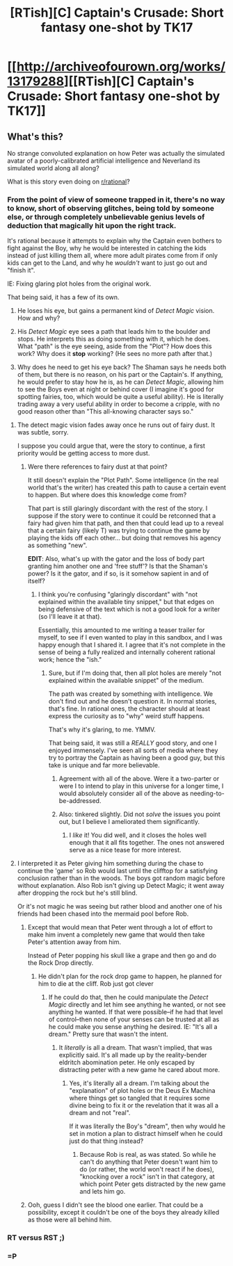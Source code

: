 #+TITLE: [RTish][C] Captain's Crusade: Short fantasy one-shot by TK17

* [[http://archiveofourown.org/works/13179288][[RTish][C] Captain's Crusade: Short fantasy one-shot by TK17]]
:PROPERTIES:
:Author: TK17Studios
:Score: 30
:DateUnix: 1514460874.0
:DateShort: 2017-Dec-28
:END:

** What's this?

No strange convoluted explanation on how Peter was actually the simulated avatar of a poorly-calibrated artificial intelligence and Neverland its simulated world along all along?

What is this story even doing on [[/r/rational][r/rational]]?
:PROPERTIES:
:Author: CouteauBleu
:Score: 9
:DateUnix: 1514469303.0
:DateShort: 2017-Dec-28
:END:

*** From the point of view of someone trapped in it, there's no way to know, short of observing glitches, being told by someone else, or through completely unbelievable genius levels of deduction that magically hit upon the right track.

It's rational because it attempts to explain why the Captain even bothers to fight against the Boy, why he would be interested in catching the kids instead of just killing them all, where more adult pirates come from if only kids can get to the Land, and why he /wouldn't/ want to just go out and "finish it".

IE: Fixing glaring plot holes from the original work.

That being said, it has a few of its own.

1) He loses his eye, but gains a permanent kind of /Detect Magic/ vision. How and why?

2) His /Detect Magic/ eye sees a path that leads him to the boulder and stops. He interprets this as doing something with it, which he does. What "path" is the eye seeing, aside from the "Plot"? How does this work? Why does it *stop* working? (He sees no more path after that.)

3) Why does he need to get his eye back? The Shaman says he needs both of them, but there is no reason, on his part or the Captain's. If anything, he would prefer to stay how he is, as he can /Detect Magic/, allowing him to see the Boys even at night or behind cover (I imagine it's good for spotting fairies, too, which would be quite a useful ability). He is literally trading away a very useful ability in order to become a cripple, with no good reason other than "This all-knowing character says so."
:PROPERTIES:
:Author: RynnisOne
:Score: 6
:DateUnix: 1514473794.0
:DateShort: 2017-Dec-28
:END:

**** The detect magic vision fades away once he runs out of fairy dust. It was subtle, sorry.

I suppose you could argue that, were the story to continue, a first priority would be getting access to more dust.
:PROPERTIES:
:Author: TK17Studios
:Score: 8
:DateUnix: 1514483779.0
:DateShort: 2017-Dec-28
:END:

***** Were there references to fairy dust at that point?

It still doesn't explain the "Plot Path". Some intelligence (in the real world that's the writer) has created this path to cause a certain event to happen. But where does this knowledge come from?

That part is still glaringly discordant with the rest of the story. I suppose if the story were to continue it could be retconned that a fairy had given him that path, and then that could lead up to a reveal that a certain fairy (likely T) was trying to continue the game by playing the kids off each other... but doing that removes his agency as something "new".

*EDIT*: Also, what's up with the gator and the loss of body part granting him another one and 'free stuff'? Is that the Shaman's power? Is it the gator, and if so, is it somehow sapient in and of itself?
:PROPERTIES:
:Author: RynnisOne
:Score: 2
:DateUnix: 1514529802.0
:DateShort: 2017-Dec-29
:END:

****** I think you're confusing "glaringly discordant" with "not explained within the available tiny snippet," but that edges on being defensive of the text which is not a good look for a writer (so I'll leave it at that).

Essentially, this amounted to me writing a teaser trailer for myself, to see if I even wanted to play in this sandbox, and I was happy enough that I shared it. I agree that it's not complete in the sense of being a fully realized and internally coherent rational work; hence the "ish."
:PROPERTIES:
:Author: TK17Studios
:Score: 7
:DateUnix: 1514530652.0
:DateShort: 2017-Dec-29
:END:

******* Sure, but if I'm doing that, then all plot holes are merely "not explained within the available snippet" of the medium.

The path was created by something with intelligence. We don't find out and he doesn't question it. In normal stories, that's fine. In rational ones, the character should at least express the curiosity as to "why" weird stuff happens.

That's why it's glaring, to me. YMMV.

That being said, it was still a /REALLY/ good story, and one I enjoyed immensely. I've seen all sorts of media where they try to portray the Captain as having been a good guy, but this take is unique and far more believable.
:PROPERTIES:
:Author: RynnisOne
:Score: 4
:DateUnix: 1514560762.0
:DateShort: 2017-Dec-29
:END:

******** Agreement with all of the above. Were it a two-parter or were I to intend to play in this universe for a longer time, I would absolutely consider all of the above as needing-to-be-addressed.
:PROPERTIES:
:Author: TK17Studios
:Score: 5
:DateUnix: 1514587898.0
:DateShort: 2017-Dec-30
:END:


******** Also: tinkered slightly. Did not /solve/ the issues you point out, but I believe I ameliorated them significantly.
:PROPERTIES:
:Author: TK17Studios
:Score: 2
:DateUnix: 1514589309.0
:DateShort: 2017-Dec-30
:END:

********* I /like/ it! You did well, and it closes the holes well enough that it all fits together. The ones not answered serve as a nice tease for more interest.
:PROPERTIES:
:Author: RynnisOne
:Score: 3
:DateUnix: 1514595226.0
:DateShort: 2017-Dec-30
:END:


**** I interpreted it as Peter giving him something during the chase to continue the 'game' so Rob would last until the clifftop for a satisfying conclusion rather than in the woods. The boys got random magic before without explanation. Also Rob isn't giving up Detect Magic; it went away after dropping the rock but he's still blind.

Or it's not magic he was seeing but rather blood and another one of his friends had been chased into the mermaid pool before Rob.
:PROPERTIES:
:Author: xamueljones
:Score: 3
:DateUnix: 1514480770.0
:DateShort: 2017-Dec-28
:END:

***** Except that would mean that Peter went through a lot of effort to make him invent a completely new game that would then take Peter's attention away from him.

Instead of Peter popping his skull like a grape and then go and do the Rock Drop directly.
:PROPERTIES:
:Author: RynnisOne
:Score: 2
:DateUnix: 1514529589.0
:DateShort: 2017-Dec-29
:END:

****** He didn't plan for the rock drop game to happen, he planned for him to die at the cliff. Rob just got clever
:PROPERTIES:
:Author: Ardvarkeating101
:Score: 2
:DateUnix: 1514559299.0
:DateShort: 2017-Dec-29
:END:

******* If he could do that, then he could manipulate the /Detect Magic/ directly and let him see anything he wanted, or not see anything he wanted. If that were possible--if he had that level of control--then none of your senses can be trusted at all as he could make you sense anything he desired. IE: "It's all a dream." Pretty sure that wasn't the intent.
:PROPERTIES:
:Author: RynnisOne
:Score: 1
:DateUnix: 1514560572.0
:DateShort: 2017-Dec-29
:END:

******** It /literally/ is all a dream. That wasn't implied, that was explicitly said. It's all made up by the reality-bender eldritch abomination peter. He only escaped by distracting peter with a new game he cared about more.
:PROPERTIES:
:Author: Ardvarkeating101
:Score: 2
:DateUnix: 1514568832.0
:DateShort: 2017-Dec-29
:END:

********* Yes, it's literally all a dream. I'm talking about the "explanation" of plot holes or the Deus Ex Machina where things get so tangled that it requires some divine being to fix it or the revelation that it was all a dream and not "real".

If it was literally the Boy's "dream", then why would he set in motion a plan to distract himself when he could just do that thing instead?
:PROPERTIES:
:Author: RynnisOne
:Score: 1
:DateUnix: 1514594090.0
:DateShort: 2017-Dec-30
:END:

********** Because Rob is real, as was stated. So while he can't do anything that Peter doesn't want him to do (or rather, the world won't react if he does), "knocking over a rock" isn't in that category, at which point Peter gets distracted by the new game and lets him go.
:PROPERTIES:
:Author: Ardvarkeating101
:Score: 2
:DateUnix: 1514594780.0
:DateShort: 2017-Dec-30
:END:


***** Ooh, guess I didn't see the blood one earlier. That could be a possibility, except it couldn't be one of the boys they already killed as those were all behind him.
:PROPERTIES:
:Author: RynnisOne
:Score: 2
:DateUnix: 1514560637.0
:DateShort: 2017-Dec-29
:END:


*** RT versus RST ;)
:PROPERTIES:
:Author: gbear605
:Score: 2
:DateUnix: 1514481895.0
:DateShort: 2017-Dec-28
:END:


*** =P
:PROPERTIES:
:Author: TK17Studios
:Score: 2
:DateUnix: 1514483705.0
:DateShort: 2017-Dec-28
:END:
